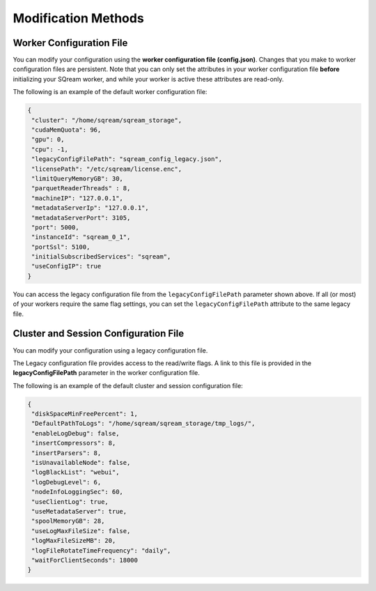 .. _current_method_modification_methods:

**************************
Modification Methods
**************************

.. _modifying_your_configuration_using_the_worker_configuration_file:

Worker Configuration File
--------------------------

You can modify your configuration using the **worker configuration file (config.json)**. Changes that you make to worker configuration files are persistent. Note that you can only set the attributes in your worker configuration file **before** initializing your SQream worker, and while your worker is active these attributes are read-only.

The following is an example of the default worker configuration file:

.. code-block:: json
   
   {
    "cluster": "/home/sqream/sqream_storage",
    "cudaMemQuota": 96,
    "gpu": 0,
    "cpu": -1,
    "legacyConfigFilePath": "sqream_config_legacy.json",
    "licensePath": "/etc/sqream/license.enc",
    "limitQueryMemoryGB": 30,
    "parquetReaderThreads" : 8,
    "machineIP": "127.0.0.1",
    "metadataServerIp": "127.0.0.1",
    "metadataServerPort": 3105,
    "port": 5000,
    "instanceId": "sqream_0_1",
    "portSsl": 5100,
    "initialSubscribedServices": "sqream",
    "useConfigIP": true
   }

You can access the legacy configuration file from the ``legacyConfigFilePath`` parameter shown above. If all (or most) of your workers require the same flag settings, you can set the ``legacyConfigFilePath`` attribute to the same legacy file.

.. _modifying_your_configuration_using_a_legacy_configuration_file:

Cluster and Session Configuration File
--------------------------------------

You can modify your configuration using a legacy configuration file.

The Legacy configuration file provides access to the read/write flags. A link to this file is provided in the **legacyConfigFilePath** parameter in the worker configuration file.

The following is an example of the default cluster and session configuration file:

.. code-block:: json
   
   {
    "diskSpaceMinFreePercent": 1,
    "DefaultPathToLogs": "/home/sqream/sqream_storage/tmp_logs/",
    "enableLogDebug": false,
    "insertCompressors": 8,
    "insertParsers": 8,
    "isUnavailableNode": false,
    "logBlackList": "webui",
    "logDebugLevel": 6,
    "nodeInfoLoggingSec": 60,
    "useClientLog": true,
    "useMetadataServer": true,
    "spoolMemoryGB": 28,
    "useLogMaxFileSize": false,
    "logMaxFileSizeMB": 20,
    "logFileRotateTimeFrequency": "daily",
    "waitForClientSeconds": 18000
   }